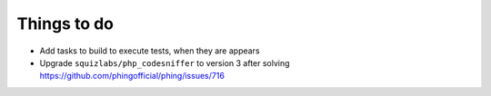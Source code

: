 Things to do
============

- Add tasks to build to execute tests, when they are appears
- Upgrade ``squizlabs/php_codesniffer`` to version 3 after solving https://github.com/phingofficial/phing/issues/716
